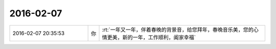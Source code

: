 2016-02-07
-------------

.. csv-table::
   :widths: 28, 1, 60

   2016-02-07 20:35:53,你,:rt:`一年又一年，伴着春晚的背景音，给您拜年，春晚音乐美，您的心情更美，新的一年，工作顺利，阖家幸福`